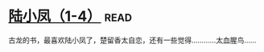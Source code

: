 * [[https://book.douban.com/subject/3021840/][陆小凤（1-4）]]:read:
古龙的书，最喜欢陆小凤了，楚留香太自恋，还有一些觉得…………太血腥鸟……
